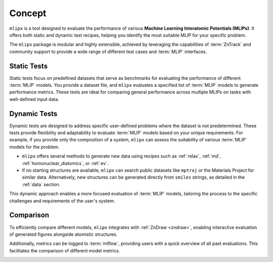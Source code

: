 Concept
=======

``mlipx`` is a tool designed to evaluate the performance of various **Machine Learning Interatomic Potentials (MLIPs)**.
It offers both static and dynamic test recipes, helping you identify the most suitable MLIP for your specific problem.

The ``mlipx`` package is modular and highly extensible, achieved by leveraging the capabilities of :term:`ZnTrack` and community support to provide a wide range of different test cases and :term:`MLIP` interfaces.

Static Tests
------------

Static tests focus on predefined datasets that serve as benchmarks for evaluating the performance of different :term:`MLIP` models.
You provide a dataset file, and ``mlipx`` evaluates a specified list of :term:`MLIP` models to generate performance metrics.
These tests are ideal for comparing general performance across multiple MLIPs on tasks with well-defined input data.

Dynamic Tests
-------------

Dynamic tests are designed to address specific user-defined problems where the dataset is not predetermined. These tests provide flexibility and adaptability to evaluate :term:`MLIP` models based on your unique requirements. For example, if you provide only the composition of a system, ``mlipx`` can assess the suitability of various :term:`MLIP` models for the problem.

- ``mlipx`` offers several methods to generate new data using recipes such as :ref:`relax`, :ref:`md`, :ref:`homonuclear_diatomics`, or :ref:`ev`.
- If no starting structures are available, ``mlipx`` can search public datasets like ``mptraj`` or the Materials Project for similar data. Alternatively, new structures can be generated directly from ``smiles`` strings, as detailed in the :ref:`data` section.

This dynamic approach enables a more focused evaluation of :term:`MLIP` models, tailoring the process to the specific challenges and requirements of the user's system.

Comparison
----------

To efficiently compare different models, ``mlipx`` integrates with :ref:`ZnDraw <zndraw>`, enabling interactive evaluation of generated figures alongside atomistic structures.

.. image:: _static/zndraw_compare.png
   :width: 80%

Additionally, metrics can be logged to :term:`mlflow`, providing users with a quick overview of all past evaluations.
This facilitates the comparison of different model metrics.

.. image:: _static/mlflow_compare.png
   :width: 80%
